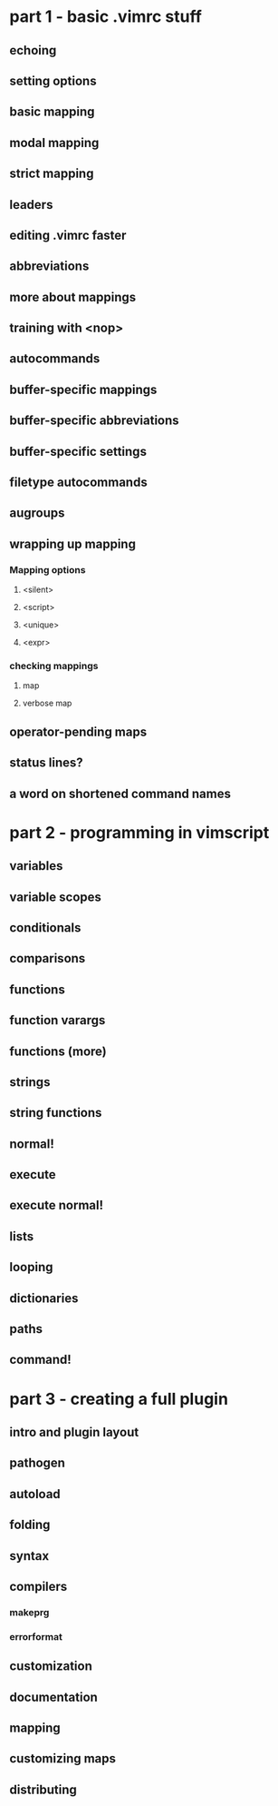 * part 1 - basic .vimrc stuff
** echoing
** setting options
** basic mapping
** modal mapping
** strict mapping
** leaders
** editing .vimrc faster
** abbreviations
** more about mappings
** training with <nop>
** autocommands
** buffer-specific mappings
** buffer-specific abbreviations
** buffer-specific settings
** filetype autocommands
** augroups
** wrapping up mapping
*** Mapping options
**** <silent>
**** <script>
**** <unique>
**** <expr>
*** checking mappings
**** map
**** verbose map
** operator-pending maps
** status lines?
** a word on shortened command names
* part 2 - programming in vimscript
** variables
** variable scopes
** conditionals
** comparisons
** functions
** function varargs
** functions (more)
** strings
** string functions
** normal!
** execute
** execute normal!
** lists
** looping
** dictionaries
** paths
** command!
* part 3 - creating a full plugin
** intro and plugin layout
** pathogen
** autoload
** folding
** syntax
** compilers
*** makeprg
*** errorformat
** customization
** documentation
** mapping
** customizing maps
** distributing
